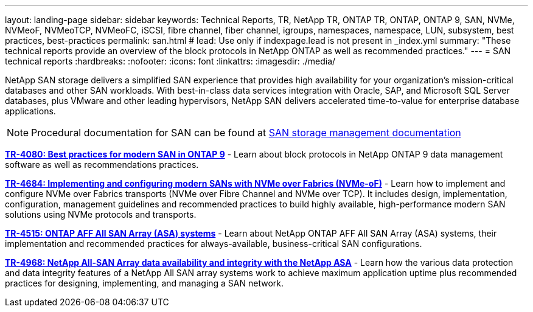 ---
layout: landing-page
sidebar: sidebar
keywords: Technical Reports, TR, NetApp TR, ONTAP TR, ONTAP, ONTAP 9, SAN, NVMe, NVMeoF, NVMeoTCP, NVMeoFC, iSCSI, fibre channel, fiber channel, igroups, namespaces, namespace, LUN, subsystem, best practices, best-practices
permalink: san.html
# lead: Use only if indexpage.lead is not present in _index.yml
summary: "These technical reports provide an overview of the block protocols in NetApp ONTAP as well as recommended practices."
---
= SAN technical reports
:hardbreaks:
:nofooter:
:icons: font
:linkattrs:
:imagesdir: ./media/

[.lead]
NetApp SAN storage delivers a simplified SAN experience that provides high availability for your organization’s mission-critical databases and other SAN workloads. With best-in-class data services integration with Oracle, SAP, and Microsoft SQL Server databases, plus VMware and other leading hypervisors, NetApp SAN delivers accelerated time-to-value for enterprise database applications.

[NOTE]
====
Procedural documentation for SAN can be found at link:https://docs.netapp.com/us-en/ontap/san-management/index.html[SAN storage management documentation]
====

// Last Update - Version - current pdf owner
// Apr 2023 - 9.12.1 P2  - Mike Peppers
*link:https://www.netapp.com/pdf.html?item=/media/10680-tr4080.pdf[TR-4080: Best practices for modern SAN in ONTAP 9^]* - Learn about block protocols in NetApp ONTAP 9 data management software as well as recommendations practices.

// Feb 2023 - 9.12.1 - Mike Peppers
*link:https://www.netapp.com/pdf.html?item=/media/10681-tr4684.pdf[TR-4684: Implementing and configuring modern SANs with NVMe over Fabrics (NVMe-oF)^]* - Learn how to implement and configure NVMe over Fabrics transports (NVMe over Fibre Channel and NVMe over TCP). It includes design, implementation, configuration, management guidelines and recommended practices to build highly available, high-performance modern SAN solutions using NVMe protocols and transports.

// Jul 2021 - 9.9.1 - Mike Peppers
*link:https://www.netapp.com/pdf.html?item=/media/10379-tr4515.pdf[TR-4515: ONTAP AFF All SAN Array (ASA) systems^]* - Learn about NetApp ONTAP AFF All SAN Array (ASA) systems, their implementation and recommended practices for always-available, business-critical SAN configurations.

// May 2023 - 9.12.1 - 
*link:https://www.netapp.com/pdf.html?item=/media/85671-tr-4968.pdf[TR-4968: NetApp All-SAN Array data availability and integrity with the NetApp ASA^]* - Learn how the various data protection and data integrity features of a NetApp All SAN array systems work to achieve maximum application uptime plus  recommended practices for designing, implementing, and managing a SAN network.